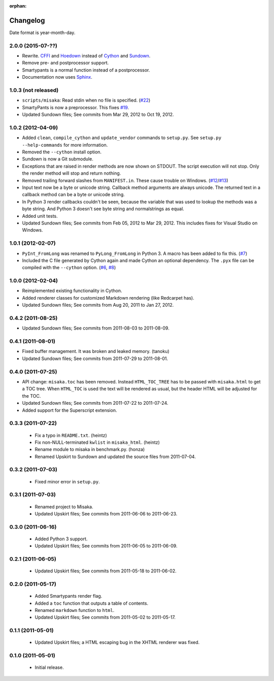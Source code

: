:orphan:

Changelog
=========

Date format is year-month-day.


2.0.0 (2015-07-??)
^^^^^^^^^^^^^^^^^^

- Rewrite. CFFI_ and Hoedown_ instead of Cython_ and Sundown_.
- Remove pre- and postprocessor support.
- Smartypants is a normal function instead of a postprocessor.
- Documentation now uses Sphinx_.

.. _Hoedown: https://github.com/hoedown/hoedown
.. _Sundown: https://github.com/vmg/sundown
.. _CFFI: https://cffi.readthedocs.org
.. _Cython: http://cython.org/
.. _Sphinx: http://sphinx-doc.org


1.0.3 (not released)
^^^^^^^^^^^^^^^^^^^^

- ``scripts/misaka``: Read stdin when no file is specified. (`#22`_)
- SmartyPants is now a preprocessor. This fixes `#19`_.
- Updated Sundown files; See commits from Mar 29, 2012 to Oct 19, 2012.

.. _#19: https://github.com/FSX/misaka/issues/19
.. _#22: https://github.com/FSX/misaka/pull/22


1.0.2 (2012-04-09)
^^^^^^^^^^^^^^^^^^

- Added ``clean``, ``compile_cython`` and ``update_vendor`` commands to ``setup.py``.
  See ``setup.py --help-commands`` for more information.
- Removed the ``--cython`` install option.
- Sundown is now a Git submodule.
- Exceptions that are raised in render methods are now shown on STDOUT. The
  script execution will not stop. Only the render method will stop and return
  nothing.
- Removed trailing forward slashes from ``MANIFEST.in``. These cause trouble on
  Windows. (`#12`_/`#13`_)
- Input text now be a byte or unicode string. Callback method arguments are
  always unicode. The returned text in a callback method can be a byte or unicode
  string.
- In Python 3 render callbacks couldn't be seen, because the variable that was
  used to lookup the methods was a byte string. And Python 3 doesn't see
  byte string and normalstrings as equal.
- Added unit tests.
- Updated Sundown files; See commits from Feb 05, 2012 to Mar 29, 2012.
  This includes fixes for Visual Studio on Windows.

.. _#12: https://github.com/FSX/misaka/pull/12
.. _#13: https://github.com/FSX/misaka/pull/13


1.0.1 (2012-02-07)
^^^^^^^^^^^^^^^^^^

- ``PyInt_FromLong`` was renamed to ``PyLong_FromLong`` in Python 3. A macro
  has been added to fix this. (`#7`_)
- Included the C file generated by Cython again and made Cython an optional
  dependency. The ``.pyx`` file can be compiled with the ``--cython`` option.
  (`#6`_, `#8`_)

.. _#6: https://github.com/FSX/misaka/issues/6
.. _#7: https://github.com/FSX/misaka/issues/7
.. _#8: https://github.com/FSX/misaka/issues/8


1.0.0 (2012-02-04)
^^^^^^^^^^^^^^^^^^

- Reimplemented existing functionality in Cython.
- Added renderer classes for customized Markdown rendering (like Redcarpet has).
- Updated Sundown files; See commits from Aug 20, 2011 to Jan 27, 2012.


0.4.2 (2011-08-25)
^^^^^^^^^^^^^^^^^^

- Updated Sundown files; See commits from 2011-08-03 to 2011-08-09.


0.4.1 (2011-08-01)
^^^^^^^^^^^^^^^^^^

- Fixed buffer management. It was broken and leaked memory. (tanoku)
- Updated Sundown files; See commits from 2011-07-29 to 2011-08-01.


0.4.0 (2011-07-25)
^^^^^^^^^^^^^^^^^^

- API change: ``misaka.toc`` has been removed. Instead ``HTML_TOC_TREE`` has to be
  passed with ``misaka.html`` to get a TOC tree. When ``HTML_TOC`` is used the
  text will be rendered as usual, but the header HTML will be adjusted for the
  TOC.
- Updated Sundown files; See commits from 2011-07-22 to 2011-07-24.
- Added support for the Superscript extension.


0.3.3 (2011-07-22)
^^^^^^^^^^^^^^^^^^

 - Fix a typo in ``README.txt``. (heintz)
 - Fix non-NULL-terminated ``kwlist`` in ``misaka_html``. (heintz)
 - Rename module to misaka in benchmark.py. (honza)
 - Renamed Upskirt to Sundown and updated the source files from 2011-07-04.


0.3.2 (2011-07-03)
^^^^^^^^^^^^^^^^^^

 - Fixed minor error in ``setup.py``.


0.3.1 (2011-07-03)
^^^^^^^^^^^^^^^^^^

 - Renamed project to Misaka.
 - Updated Upskirt files; See commits from 2011-06-06 to 2011-06-23.


0.3.0 (2011-06-16)
^^^^^^^^^^^^^^^^^^

 - Added Python 3 support.
 - Updated Upskirt files; See commits from 2011-06-05 to 2011-06-09.


0.2.1 (2011-06-05)
^^^^^^^^^^^^^^^^^^

 - Updated Upskirt files; See commits from 2011-05-18 to 2011-06-02.


0.2.0 (2011-05-17)
^^^^^^^^^^^^^^^^^^

 - Added Smartypants render flag.
 - Added a ``toc`` function that outputs a table of contents.
 - Renamed ``markdown`` function to ``html``.
 - Updated Upskirt files; See commits from 2011-05-02 to 2011-05-17.


0.1.1 (2011-05-01)
^^^^^^^^^^^^^^^^^^

 - Updated Upskirt files; a HTML escaping bug in the XHTML renderer was fixed.


0.1.0 (2011-05-01)
^^^^^^^^^^^^^^^^^^

 - Initial release.
